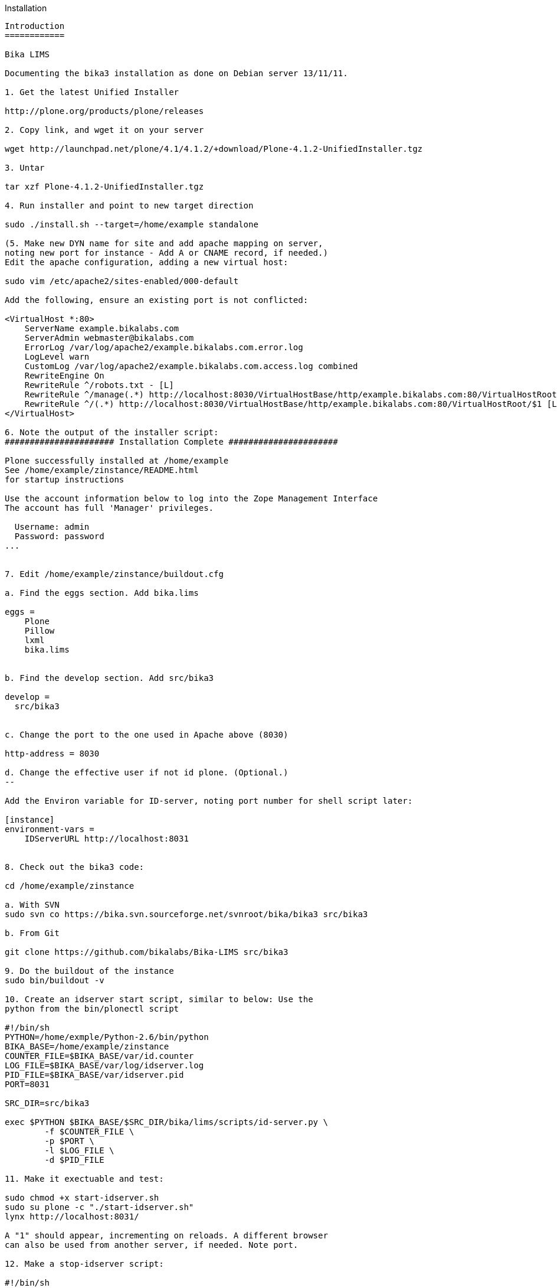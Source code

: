 Installation
----

Introduction
============

Bika LIMS

Documenting the bika3 installation as done on Debian server 13/11/11.

1. Get the latest Unified Installer

http://plone.org/products/plone/releases

2. Copy link, and wget it on your server

wget http://launchpad.net/plone/4.1/4.1.2/+download/Plone-4.1.2-UnifiedInstaller.tgz

3. Untar

tar xzf Plone-4.1.2-UnifiedInstaller.tgz

4. Run installer and point to new target direction

sudo ./install.sh --target=/home/example standalone

(5. Make new DYN name for site and add apache mapping on server,
noting new port for instance - Add A or CNAME record, if needed.)
Edit the apache configuration, adding a new virtual host:

sudo vim /etc/apache2/sites-enabled/000-default

Add the following, ensure an existing port is not conflicted:

<VirtualHost *:80>
    ServerName example.bikalabs.com
    ServerAdmin webmaster@bikalabs.com
    ErrorLog /var/log/apache2/example.bikalabs.com.error.log
    LogLevel warn
    CustomLog /var/log/apache2/example.bikalabs.com.access.log combined
    RewriteEngine On
    RewriteRule ^/robots.txt - [L]
    RewriteRule ^/manage(.*) http://localhost:8030/VirtualHostBase/http/example.bikalabs.com:80/VirtualHostRoot/manage$1 [L,P]
    RewriteRule ^/(.*) http://localhost:8030/VirtualHostBase/http/example.bikalabs.com:80/VirtualHostRoot/$1 [L,P]
</VirtualHost>

6. Note the output of the installer script:
###################### Installation Complete ######################
 
Plone successfully installed at /home/example
See /home/example/zinstance/README.html
for startup instructions
 
Use the account information below to log into the Zope Management Interface
The account has full 'Manager' privileges.
 
  Username: admin
  Password: password
...


7. Edit /home/example/zinstance/buildout.cfg

a. Find the eggs section. Add bika.lims

eggs =
    Plone
    Pillow
    lxml
    bika.lims
   

b. Find the develop section. Add src/bika3

develop =
  src/bika3


c. Change the port to the one used in Apache above (8030)

http-address = 8030

d. Change the effective user if not id plone. (Optional.)
--

Add the Environ variable for ID-server, noting port number for shell script later:

[instance]
environment-vars =
    IDServerURL http://localhost:8031


8. Check out the bika3 code:

cd /home/example/zinstance

a. With SVN
sudo svn co https://bika.svn.sourceforge.net/svnroot/bika/bika3 src/bika3

b. From Git

git clone https://github.com/bikalabs/Bika-LIMS src/bika3

9. Do the buildout of the instance
sudo bin/buildout -v

10. Create an idserver start script, similar to below: Use the
python from the bin/plonectl script

#!/bin/sh
PYTHON=/home/exmple/Python-2.6/bin/python
BIKA_BASE=/home/example/zinstance
COUNTER_FILE=$BIKA_BASE/var/id.counter
LOG_FILE=$BIKA_BASE/var/log/idserver.log
PID_FILE=$BIKA_BASE/var/idserver.pid
PORT=8031

SRC_DIR=src/bika3

exec $PYTHON $BIKA_BASE/$SRC_DIR/bika/lims/scripts/id-server.py \
        -f $COUNTER_FILE \
        -p $PORT \
        -l $LOG_FILE \
        -d $PID_FILE

11. Make it exectuable and test:

sudo chmod +x start-idserver.sh
sudo su plone -c "./start-idserver.sh"
lynx http://localhost:8031/

A "1" should appear, incrementing on reloads. A different browser
can also be used from another server, if needed. Note port.

12. Make a stop-idserver script:

#!/bin/sh
kill `cat var/idserver.pid`


13. Test and reload apache config, if new server name DNS is ready:

sudo apache2ctl configtest
dig example.bikalabs.com
sudo apachectl graceful

14 Remove id.counter file to reset, and restart: (optional)

sudo ./stop-idserver.sh
sudo rm var/id.counter
sudo su plone -c ./start-idserver.sh

15. Test run in foreground, noting error messages

sudo bin/plonectl fg

...

2011-11-13 12:06:07 INFO Zope Ready to handle requests


16. Access via Web:

http://admin:password@example.bikalabs.com/manage or http://admin:password@localhost:8030/manage

17: Add Plone site, noting Instance name (default Plone), and ensure to tick Bika LIMS option

18. Modify apache config to point to instance "Plone" root instead of Zope root if required:

    #RewriteRule ^/(.*) http://localhost:8030/VirtualHostBase/http/example.bikalabs.com:80/VirtualHostRoot/$1 [L,P]

    RewriteRule ^/(.*) http://localhost:8030/VirtualHostBase/http/example.bikalabs.com:80/Plone/VirtualHostRoot/$1 [L,P]


Reload config:
sudo apache2ctl graceful

19. Stop foreground instance (Control C), restart as process and optionally add to server startup scripts.

sudo bin/plonectl start

Add similar as below to /etc/rc.local or equivalent:

su plone -c /home/example/zinstance/start-idserver.sh
/home/example/zinstance/bin/plonectl start

20. Test on subdomain name URL as above.



----
